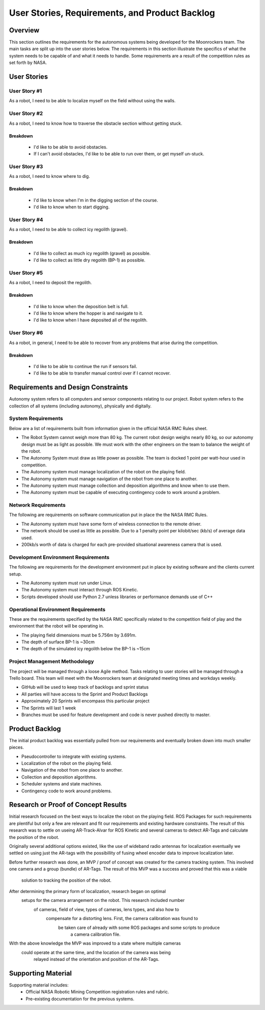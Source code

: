 User Stories, Requirements, and Product Backlog
===============================================

Overview
--------

This section outlines the requirements for the autonomous systems being
developed for the Moonrockers team. The main tasks are split up into
the user stories below. The requirements in this section illustrate the
specifics of what the system needs to be capable of and what it needs to
handle. Some requirements are a result of the competition rules as set
forth by NASA.

User Stories
------------

User Story #1
~~~~~~~~~~~~~
As a robot, I need to be able to localize myself on the field without using the walls.


User Story #2
~~~~~~~~~~~~~
As a robot, I need to know how to traverse the obstacle section without getting stuck.

Breakdown
^^^^^^^^^^^^^^^^^^^^^^^
	- I'd like to be able to avoid obstacles.
	- If I can't avoid obstacles, I'd like to be able to run over them, or get myself un-stuck.


User Story #3
~~~~~~~~~~~~~
As a robot, I need to know where to dig.

Breakdown
^^^^^^^^^^^^^^^^^^^^^^^
	- I'd like to know when I'm in the digging section of the course.
	- I'd like to know when to start digging.


User Story #4
~~~~~~~~~~~~~
As a robot, I need to be able to collect icy regolith (gravel).

Breakdown
^^^^^^^^^^^^^^^^^^^^^^^
	- I'd like to collect as much icy regolith (gravel) as possible.
	- I'd like to collect as little dry regolith (BP-1) as possible.

User Story #5
~~~~~~~~~~~~~
As a robot, I need to deposit the regolith.

Breakdown
^^^^^^^^^^^^^^^^^^^^^^^
	- I'd like to know when the deposition belt is full.
	- I'd like to know where the hopper is and navigate to it.
	- I'd like to know when I have deposited all of the regolith.


User Story #6
~~~~~~~~~~~~~
As a robot, in general, I need to be able to recover from any problems that arise during the competition.

Breakdown
^^^^^^^^^^^^^^^^^^^^^^^
	- I'd like to be able to continue the run if sensors fail.
	- I'd like to be able to transfer manual control over if I cannot recover.


Requirements and Design Constraints
-----------------------------------

Autonomy system refers to all computers and sensor components relating to our project.
Robot system refers to the collection of all systems (including autonomy), physically and digitally.

System Requirements
~~~~~~~~~~~~~~~~~~~

Below are a list of requirements built from information given in the official NASA RMC Rules sheet.

- The Robot System cannot weigh more than 80 kg. The current robot design weighs nearly 80 kg, so our autonomy design must be as light as possible. We must work with the other engineers on the team to balance the weight of the robot.

- The Autonomy System must draw as little power as possible. The team is docked 1 point per watt-hour used in competition.

- The Autonomy system must manage localization of the robot on the playing field.

- The Autonomy system must manage navigation of the robot from one place to another.

- The Autonomy system must manage collection and deposition algorithms and know when to use them.

- The Autonomy system must be capable of executing contingency code to work around a problem.

Network Requirements
~~~~~~~~~~~~~~~~~~~~

The following are requirements on software communication put in place the the NASA RMC Rules.

- The Autonomy system must have some form of wireless connection to the remote driver.

- The network should be used as little as possible. Due to a 1 penalty point per kilobit/sec (kb/s) of average data used.

- 200kb/s worth of data is charged for each pre-provided situational awareness camera that is used.

Development Environment Requirements
~~~~~~~~~~~~~~~~~~~~~~~~~~~~~~~~~~~~

The following are requirements for the development environment put in place by existing software and the clients current setup.

- The Autonomy system must run under Linux.

- The Autonomy system must interact through ROS Kinetic.

- Scripts developed should use Python 2.7 unless libraries or performance demands use of C++

Operational Environment Requirements
~~~~~~~~~~~~~~~~~~~~~~~~~~~~~~~~~~~~

These are the requirements specified by the NASA RMC specifically
related to the competition field of play and the environment that the
robot will be operating in.

- The playing field dimensions must be 5.756m by 3.691m.

- The depth of surface BP-1 is ~30cm

- The depth of the simulated icy regolith below the BP-1 is ~15cm


Project Management Methodology
~~~~~~~~~~~~~~~~~~~~~~~~~~~~~~

The project will be managed through a loose Agile method.
Tasks relating to user stories will be managed through a Trello board.
This team will meet with the Moonrockers team at designated meeting times and workdays weekly.

-  GitHub will be used to keep track of backlogs and sprint status

-  All parties will have access to the Sprint and Product Backlogs

-  Approximately 20 Sprints will encompass this particular project

-  The Sprints will last 1 week

-  Branches must be used for feature development and code is never pushed directly to master.

Product Backlog
---------------

The initial product backlog was essentially pulled from our requirements and eventually broken down into much smaller pieces.

- Pseudocontroller to integrate with existing systems.

- Localization of the robot on the playing field.

- Navigation of the robot from one place to another.

- Collection and deposition algorithms.

- Scheduler systems and state machines.

- Contingency code to work around problems.

Research or Proof of Concept Results
------------------------------------

Initial research focused on the best ways to localize the robot on the playing 
field. ROS Packages for such requirements are plentiful but only a few are 
relevant and fit our requirements and existing hardware constraints.  The 
result of this research was to settle on useing AR-Track-Alvar for ROS Kinetic 
and several cameras to detect AR-Tags and calculate the position of the robot.

Originally several additional options existed, like the use of wideband radio 
antennas for localization eventually we settled on using just the AR-tags with 
the possibillity of fusing wheel encoder data to improve localization later.

Before further research was done, an MVP / proof of concept was created for the 
camera tracking system. This involved one camera and a group (bundle) of 
AR-Tags.  The result of this MVP was a success and proved that this was a viable
 solution to tracking the position of the robot.

After determining the primary form of localization, research began on optimal
 setups for the camera arrangement on the robot.  This research included number
  of cameras, field of view, types of cameras, lens types, and also how to
   compensate for a distorting lens. First, the camera calibration was found to
    be taken care of already with some ROS packages and some scripts to produce
	 a camera calibration file.

With the above knowledge the MVP was improved to a state where multiple cameras
 could operate at the same time, and the location of the camera was being
  relayed instead of the orientation and position of the AR-Tags.

Supporting Material
-------------------

Supporting material includes:
	- Official NASA Robotic Mining Competition registration rules and rubric.
	- Pre-existing documentation for the previous systems.
